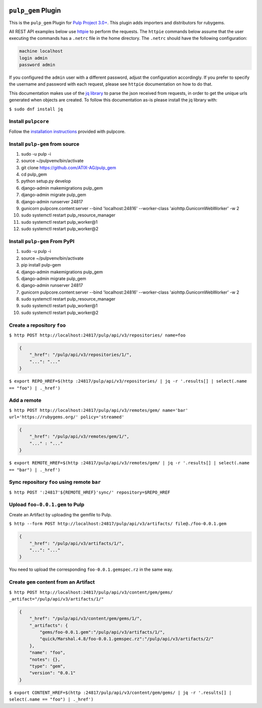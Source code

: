 .. image:: https://travis-ci.org/ATIX-AG/pulp_gem.svg?branch=master
    :target: https://travis-ci.org/ATIX-AG/pulp_gem

``pulp_gem`` Plugin
===================

This is the ``pulp_gem`` Plugin for `Pulp Project
3.0+ <https://pypi.python.org/pypi/pulpcore/>`__. This plugin adds importers and distributors
for rubygems.

All REST API examples below use `httpie <https://httpie.org/doc>`__ to perform the requests.
The ``httpie`` commands below assume that the user executing the commands has a ``.netrc`` file
in the home directory. The ``.netrc`` should have the following configuration:

.. code-block::

    machine localhost
    login admin
    password admin

If you configured the ``admin`` user with a different password, adjust the configuration
accordingly. If you prefer to specify the username and password with each request, please see
``httpie`` documentation on how to do that.

This documentation makes use of the `jq library <https://stedolan.github.io/jq/>`_
to parse the json received from requests, in order to get the unique urls generated
when objects are created. To follow this documentation as-is please install the jq
library with:

``$ sudo dnf install jq``

Install ``pulpcore``
--------------------

Follow the `installation
instructions <https://docs.pulpproject.org/en/3.0/nightly/installation/instructions.html>`__
provided with pulpcore.

Install ``pulp-gem`` from source
--------------------------------

1)  sudo -u pulp -i
2)  source ~/pulpvenv/bin/activate
3)  git clone https://github.com/ATIX-AG/pulp_gem
4)  cd pulp\_gem
5)  python setup.py develop
6)  django-admin makemigrations pulp\_gem
7)  django-admin migrate pulp\_gem
8)  django-admin runserver 24817
9)  gunicorn pulpcore.content:server --bind 'localhost:24816' --worker-class 'aiohttp.GunicornWebWorker' -w 2
10) sudo systemctl restart pulp\_resource\_manager
11) sudo systemctl restart pulp\_worker@1
12) sudo systemctl restart pulp\_worker@2

Install ``pulp-gem`` From PyPI
------------------------------

1) sudo -u pulp -i
2) source ~/pulpvenv/bin/activate
3) pip install pulp-gem
4) django-admin makemigrations pulp\_gem
5) django-admin migrate pulp\_gem
6) django-admin runserver 24817
7) gunicorn pulpcore.content:server --bind 'localhost:24816' --worker-class 'aiohttp.GunicornWebWorker' -w 2
8) sudo systemctl restart pulp\_resource\_manager
9) sudo systemctl restart pulp\_worker@1
10) sudo systemctl restart pulp\_worker@2

Create a repository ``foo``
---------------------------

``$ http POST http://localhost:24817/pulp/api/v3/repositories/ name=foo``

.. code:: json

    {
        "_href": "/pulp/api/v3/repositories/1/",
        "...": "..."
    }

``$ export REPO_HREF=$(http :24817/pulp/api/v3/repositories/ | jq -r '.results[] | select(.name == "foo") | ._href')``

Add a remote
------------

``$ http POST http://localhost:24817/pulp/api/v3/remotes/gem/ name='bar' url='https://rubygems.org/' policy='streamed'``

.. code:: json

    {
        "_href": "/pulp/api/v3/remotes/gem/1/",
        "..." : "..."
    }

``$ export REMOTE_HREF=$(http :24817/pulp/api/v3/remotes/gem/ | jq -r '.results[] | select(.name == "bar") | ._href')``

Sync repository ``foo`` using remote ``bar``
--------------------------------------------

``$ http POST ':24817'${REMOTE_HREF}'sync/' repository=$REPO_HREF``

Upload ``foo-0.0.1.gem`` to Pulp
--------------------------------

Create an Artifact by uploading the gemfile to Pulp.

``$ http --form POST http://localhost:24817/pulp/api/v3/artifacts/ file@./foo-0.0.1.gem``

.. code:: json

    {
        "_href": "/pulp/api/v3/artifacts/1/",
        "...": "..."
    }

You need to upload the corresponding ``foo-0.0.1.gemspec.rz`` in the same way.

Create ``gem`` content from an Artifact
---------------------------------------

``$ http POST http://localhost:24817/pulp/api/v3/content/gem/gems/ _artifact="/pulp/api/v3/artifacts/1/"``

.. code:: json

    {
        "_href": "/pulp/api/v3/content/gem/gems/1/",
        "_artifacts": {
            "gems/foo-0.0.1.gem":"/pulp/api/v3/artifacts/1/",
            "quick/Marshal.4.8/foo-0.0.1.gemspec.rz":"/pulp/api/v3/artifacts/2/"
        },
        "name": "foo",
        "notes": {},
        "type": "gem",
        "version": "0.0.1"
    }

``$ export CONTENT_HREF=$(http :24817/pulp/api/v3/content/gem/gems/ | jq -r '.results[] | select(.name == "foo") | ._href')``
